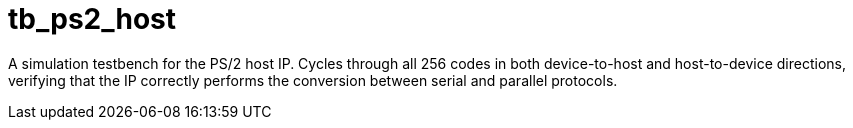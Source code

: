 = tb_ps2_host

A simulation testbench for the PS/2 host IP. Cycles through all 256 codes in both device-to-host and host-to-device directions, verifying that the IP correctly performs the conversion between serial and parallel protocols.